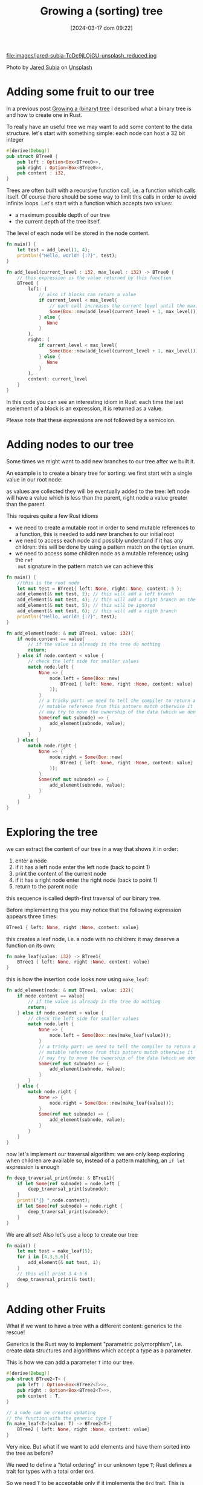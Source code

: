 #+BLOG: noise on the net
#+POSTID: 357
#+ORG2BLOG:
#+DATE: [2024-03-17 dom 09:22]
#+OPTIONS: toc:nil num:nil todo:nil pri:nil tags:nil ^:nil
#+CATEGORY: Language learning
#+TAGS: Rust
#+DESCRIPTION: adding some fruits in a rust binary tree
#+TITLE: Growing a (sorting) tree
file:images/jared-subia-TcDc9jLOjGU-unsplash_reduced.jpg

Photo by [[https://unsplash.com/@jaysoobs?utm_content=creditCopyText&utm_medium=referral&utm_source=unsplash][Jared Subia]] on [[https://unsplash.com/photos/two-cherries-hanging-from-a-branch-with-leaves-TcDc9jLOjGU?utm_content=creditCopyText&utm_medium=referral&utm_source=unsplash][Unsplash]]

* Adding some fruit to our tree
In a previous post [[https://noiseonthenet.space/noise/2024/03/growing-a-binary-tree-in-rust/][Growing a (binary) tree]] I described what a binary tree is
and how to create one in Rust.

To really have an useful tree we may want to add some content to the data structure.
let's start with something simple: each node can host a 32 bit integer
#+begin_src rust
#[derive(Debug)]
pub struct BTree0 {
    pub left : Option<Box<BTree0>>,
    pub right : Option<Box<BTree0>>,
    pub content : i32,
}
#+end_src

Trees are often built with a recursive function call, i.e. a function which
calls itself. Of course there should be some way to limit this calls in order to
avoid infinite loops. Let's start with a function which accepts two values:
- a maximum possible depth of our tree
- the current depth of the tree itself.
The level of each node will be stored in the node content.
#+begin_src rust
fn main() {
    let test = add_level(1, 4);
    println!("Hello, world! {:?}", test);
}

fn add_level(current_level : i32, max_level : i32) -> BTree0 {
    // this expression is the value returned by this function
    BTree0 {
        left: (
            // also if blocks can return a value
            if current_level < max_level{
                // each call increases the current level until the maximum
                Some(Box::new(add_level(current_level + 1, max_level)))
            } else {
               None
            }
        ),
        right: (
            if current_level < max_level{
                Some(Box::new(add_level(current_level + 1, max_level)))
            } else {
               None
            }
        ),
        content: current_level
    }
}
#+end_src

In this code you can see an interesting idiom in Rust: each time the last eselement of a block
is an expression, it is returned as a value.

Please note that these expressions are not followed by a semicolon.

* Adding nodes to our tree
Some times we might want to add new branches to our tree after we built it.

An example is to create a binary tree for sorting: we first start with a single
value in our root node:

#+begin_src dot :file images/post013_rust_sort_tree_0.png :exports results

digraph {
   rankdir = BT;
   subgraph {
        root [label=<Root<br/>content=5>, shape="box"];
   }
}
#+end_src

#+RESULTS:
[[file:images/post013_rust_sort_tree_0.png]]

as values are collected they will be eventually added to the tree: left node will have a value which is less than the parent, right node a value greater than the parent.

#+begin_src dot :file images/post013_rust_sort_tree_1.png :exports results
digraph {
   rankdir = BT;
   subgraph {
        root [label=<R<br/>content=5>, shape="box"];
        left [label=<R.left<br/>content=2>, shape="box"];
        right [label=<R.right<br/>content=6>, shape="box"];
        left_right [label=<R.left.right<br/>content=4>, shape="box"];
        root -> left
        root -> right
        left -> left_right
        {rank = same; left; right;}
        {rank = same; left_right;}
   }
}
#+end_src

#+RESULTS:
[[file:images/post013_rust_sort_tree_1.png]]

This requires quite a few Rust idioms
- we need to create a mutable root in order to send mutable references to a
  function, this is needed to add new branches to our initial root
- we need to access each node and possibly understand if it has any children:
  this will be done by using a pattern match on the ~Option~ enum.
- we need to access some children node as a mutable reference; using the ~ref
  mut~ signature in the pattern match we can achieve this

#+begin_src rust
fn main() {
    //this is the root node
    let mut test = BTree1{ left: None, right: None, content: 5 };
    add_element(& mut test, 2); // this will add a left branch
    add_element(& mut test, 4); // this will add a right branch on the left branch
    add_element(& mut test, 5); // this will be ignored
    add_element(& mut test, 6); // this will add a rigth branch
    println!("Hello, world! {:?}", test);
}

fn add_element(node: & mut BTree1, value: i32){
    if node.content == value{
        // if the value is already in the tree do nothing
        return;
    } else if node.content < value {
        // check the left side for smaller values
        match node.left {
            None => {
                node.left = Some(Box::new(
                    BTree1 { left: None, right :None, content: value}
                ));
            }
            // a tricky part: we need to tell the compiler to return a
            // mutable reference from this pattern match otherwise it
            // may try to move the ownership of the data (which we don't want)
            Some(ref mut subnode) => {
                add_element(subnode, value);
            }
        }
    } else {
        match node.right {
            None => {
                node.right = Some(Box::new(
                    BTree1 { left: None, right :None, content: value}
                ));
            }
            Some(ref mut subnode) => {
                add_element(subnode, value);
            }
        }
    }
}
#+end_src
* Exploring the tree
we can extract the content of our tree in a way that shows it in order:
1. enter a node
2. if it has a left node enter the left node (back to point 1)
3. print the content of the current node
4. if it has a right node enter the right node (back to point 1)
5. return to the parent node

this sequence is called depth-first traversal of our binary tree.

Before implementing this you may notice that the following expression appears three times:
#+begin_src rust
BTree1 { left: None, right :None, content: value}
#+end_src

this creates a leaf node, i.e. a node with no children: it may deserve a function on its own:
#+begin_src rust
fn make_leaf(value: i32) -> BTree1{
    BTree1 { left: None, right :None, content: value}
}
#+end_src

this is how the insertion code looks now using ~make_leaf~:
#+begin_src rust
fn add_element(node: & mut BTree1, value: i32){
    if node.content == value{
        // if the value is already in the tree do nothing
        return;
    } else if node.content > value {
        // check the left side for smaller values
        match node.left {
            None => {
                node.left = Some(Box::new(make_leaf(value)));
            }
            // a tricky part: we need to tell the compiler to return a
            // mutable reference from this pattern match otherwise it
            // may try to move the ownership of the data (which we don't want)
            Some(ref mut subnode) => {
                add_element(subnode, value);
            }
        }
    } else {
        match node.right {
            None => {
                node.right = Some(Box::new(make_leaf(value)));
            }
            Some(ref mut subnode) => {
                add_element(subnode, value);
            }
        }
    }
}
#+end_src

now let's implement our traversal algorithm: we are only keep exploring when children are available so, instead of a pattern matching, an ~if let~ expression is enough

#+begin_src rust
fn deep_traversal_print(node: & BTree1){
    if let Some(ref subnode) = node.left {
        deep_traversal_print(subnode);
    }
    print!("{} ",node.content);
    if let Some(ref subnode) = node.right {
        deep_traversal_print(subnode);
    }
}
#+end_src

We are all set! Also let's use a loop to create our tree
#+begin_src rust
fn main() {
    let mut test = make_leaf(5);
    for i in [4,3,5,6]{
        add_element(& mut test, i);
    }
    // this will print 3 4 5 6
    deep_traversal_print(& test);
}
#+end_src

* Adding other Fruits

What if we want to have a tree with a different content: generics to the rescue!

Generics is the Rust way to implement "parametric polymorphism", i.e. create
data structures and algorithms which accept a type as a parameter.

This is how we can add a parameter ~T~ into our tree.
#+begin_src rust
#[derive(Debug)]
pub struct BTree2<T> {
    pub left : Option<Box<BTree2<T>>>,
    pub right : Option<Box<BTree2<T>>>,
    pub content : T,
}

// a node can be created updating
// the function with the generic type T
fn make_leaf<T>(value: T) -> BTree2<T>{
    BTree2 { left: None, right :None, content: value}
}
#+end_src

Very nice. But what if we want to add elements and have them sorted into the
tree as before?

We need to define a "total ordering" in our unknown type ~T~; Rust defines a
trait for types with a total order ~Ord~.

So we need ~T~ to be acceptable only if it implements the ~Ord~ trait. This is
called "generic contstraint". Let's see how implement this in Rust

#+begin_src rust
// the constraint appears in the function definition
fn add_element<T: Ord>(node: & mut BTree2<T>, value: T){
    if node.content == value{
        return;
    } else if node.content > value {
        match node.left {
            None => {
                node.left = Some(Box::new(make_leaf(value)));
            }
            Some(ref mut subnode) => {
                add_element(subnode, value);
            }
        }
    } else {
        match node.right {
            None => {
                node.right = Some(Box::new(make_leaf(value)));
            }
            Some(ref mut subnode) => {
                add_element(subnode, value);
            }
        }
    }
}
#+end_src

And what if we want to print our data when we traverse the tree? We need to implement the ~std::fmt::Display~ trait

#+begin_src rust
use std::fmt::Display;

fn deep_traversal_print<T: Display>(node: & BTree2<T>){
    if let Some(ref subnode) = node.left {
        deep_traversal_print(subnode);
    }
    print!("{} ",node.content);
    if let Some(ref subnode) = node.right {
        deep_traversal_print(subnode);
    }
}
#+end_src

Now we are ready to add more fruit: let's see an example with ~str~

#+begin_src rust
fn main() {
    let mut test = make_leaf("orange");
    for i in ["banana","apple","orange","mango"]{
        add_element(& mut test, i);
    }
    // this will print 3 4 5 6
    deep_traversal_print(& test);
}
#+end_src

# images/jared-subia-TcDc9jLOjGU-unsplash_reduced.jpg https://noiseonthenet.space/noise/wp-content/uploads/2024/03/jared-subia-TcDc9jLOjGU-unsplash_reduced.jpg
# images/post013_rust_sort_tree_0.png https://noiseonthenet.space/noise/wp-content/uploads/2024/03/post013_rust_sort_tree_0.png
# images/post013_rust_sort_tree_1.png https://noiseonthenet.space/noise/wp-content/uploads/2024/03/post013_rust_sort_tree_1.png

